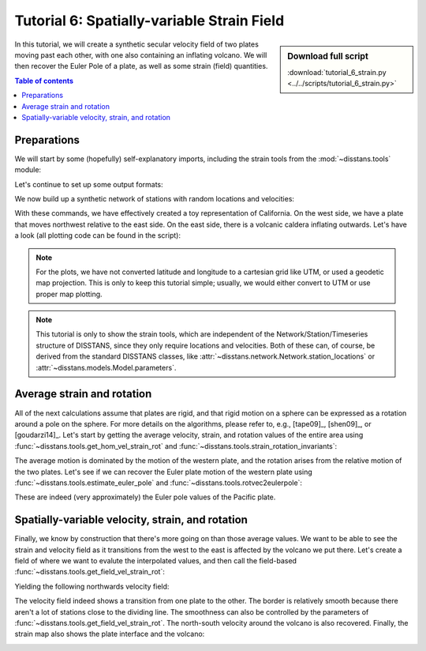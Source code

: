Tutorial 6: Spatially-variable Strain Field
===========================================

.. sidebar:: Download full script

   :download:`tutorial_6_strain.py <../../scripts/tutorial_6_strain.py>`

In this tutorial, we will create a synthetic secular velocity field of two plates
moving past each other, with one also containing an inflating volcano.
We will then recover the Euler Pole of a plate, as well as some strain
(field) quantities.

.. contents:: Table of contents
    :local:

Preparations
------------

We will start by some (hopefully) self-explanatory imports, including the strain tools
from the :mod:`~disstans.tools` module:

.. doctest::

    >>> # imports
    >>> import os
    >>> import numpy as np
    >>> import matplotlib.pyplot as plt
    >>> from pathlib import Path
    >>> from matplotlib import rcParams
    >>> from scipy.spatial.distance import cdist
    >>> from cmcrameri import cm
    >>> from disstans.tools import (get_hom_vel_strain_rot, get_field_vel_strain_rot,
    ...                             strain_rotation_invariants,
    ...                             estimate_euler_pole, rotvec2eulerpole)

Let's continue to set up some output formats:

.. doctest::

    >>> # decide output quality, looks & folder
    >>> outdir = Path("out/tutorial_6/")
    >>> rcParams['font.sans-serif'] = ["NewComputerModernSans10"]
    >>> rcParams['font.size'] = "14"
    >>> fmt = "png"
    >>> os.makedirs(outdir, exist_ok=True)

We now build up a synthetic network of stations with random locations
and velocities:

.. doctest::

    >>> # initialize RNG
    >>> rng = np.random.default_rng(0)
    >>> # make stations
    >>> locs = rng.uniform(low=[-121, 33],
    ...                    high=[-116, 37],
    ...                    size=(100, 2))
    >>> n_locs = locs.shape[0]
    >>> # get indices west and east of plate boundary
    >>> i_west = locs[:, 0] < -119
    >>> i_east = ~i_west
    >>> locs_west = locs[i_west, :]
    >>> locs_east = locs[i_east, :]
    >>> # make velocities
    >>> # create noisy zero background velocity field
    >>> vels = rng.normal(scale=1e-3, size=(n_locs, 2))
    >>> # add far away euler pole motion to the western plate
    >>> vels[i_west, :] += np.array([[-0.055, 0.045]])
    >>> # add inflation motion from volcano based on distance and direction
    >>> center_vol = np.array([-117.1, 35.4])
    >>> dist_vol = cdist(locs, center_vol[None, :]).ravel()
    >>> vecs_vol = locs - center_vol[None, :]
    >>> azims_vol = np.arctan2(vecs_vol[:, 1], vecs_vol[:, 0])
    >>> vels_volcano = (vecs_vol / np.linalg.norm(vecs_vol, axis=1, keepdims=True)
    ...                 / dist_vol[:, None]**2 / 70)
    >>> vels += vels_volcano
    >>> # make for uncertainties
    >>> vels_var = (rng.uniform(low=9e-3, high=11e-3, size=(n_locs, 2))) ** 2
    >>> vels_cov = rng.normal(scale=1e-6, size=(n_locs, 1))
    >>> vels_varcov = np.concatenate([vels_var, vels_cov], axis=1)

With these commands, we have effectively created a toy representation of California.
On the west side, we have a plate that moves northwest relative to the east side.
On the east side, there is a volcanic caldera inflating outwards.
Let's have a look (all plotting code can be found in the script):

.. image:: ../img/tutorial_6a.png

.. note::

    For the plots, we have not converted latitude and longitude to a cartesian grid
    like UTM, or used a geodetic map projection. This is only to keep this tutorial
    simple; usually, we would either convert to UTM or use proper map plotting.

.. note::

    This tutorial is only to show the strain tools, which are independent of the
    Network/Station/Timeseries structure of DISSTANS, since they only require locations
    and velocities. Both of these can, of course, be derived from the standard DISSTANS
    classes, like :attr:`~disstans.network.Network.station_locations` or
    :attr:`~disstans.models.Model.parameters`.

Average strain and rotation
---------------------------

All of the next calculations assume that plates are rigid, and that rigid motion on a
sphere can be expressed as a rotation around a pole on the sphere. For more details
on the algorithms, please refer to, e.g., [tape09]_, [shen09]_, or [goudarzi14]_.
Let's start by getting the average velocity, strain, and rotation values of the entire
area using :func:`~disstans.tools.get_hom_vel_strain_rot` and
:func:`~disstans.tools.strain_rotation_invariants`:

.. doctest::

    >>> # get global strain somewhere in the west
    >>> v_hom, eps_hom, om_hom = get_hom_vel_strain_rot(locs,
    ...                                                 vels,
    ...                                                 covariances=vels_varcov,
    ...                                                 reference=[-120.5, 35])
    >>> # convert to scalars
    >>> dil_hom, strain_hom, shear_hom, rot_hom = strain_rotation_invariants(eps_hom, om_hom)
    >>> print(f"Average motion = [{v_hom[0] * 1000:.2f}, {v_hom[1] * 1000:.2f}] mm/a\n"
    ...       f"Average rotation = {rot_hom * 1e6:.4f} rad/Ma")
    Average motion = [-58.92, 41.94] mm/a
    Average rotation = 0.0851 rad/Ma

The average motion is dominated by the motion of the western plate, and the rotation
arises from the relative motion of the two plates.
Let's see if we can recover the Euler plate motion of the western plate using
:func:`~disstans.tools.estimate_euler_pole` and
:func:`~disstans.tools.rotvec2eulerpole`:

.. doctest::

    >>> # get euler pole for the western plate
    >>> rotvec_west, rotcov_west = estimate_euler_pole(locs[i_west, :],
    ...                                                vels[i_west, :],
    ...                                                covariances=vels_varcov[i_west, :])
    >>> # convert to more readable format
    >>> ep_west, ep_cov_west = rotvec2eulerpole(rotvec_west, rotcov_west)
    >>> ep_west_deg = np.rad2deg(ep_west)
    >>> print(f"Longitude = {ep_west_deg[0]:.1f} °E\n"
    ...       f"Latitude = {ep_west_deg[1]:.1f} °N\n"
    ...       f"Rotation = {ep_west_deg[2] * 1e6:.1f} °/Ma")
    Longitude = 6.7 °E
    Latitude = -39.3 °N
    Rotation = 0.6 °/Ma

These are indeed (very approximately) the Euler pole values of the Pacific plate.

Spatially-variable velocity, strain, and rotation 
-------------------------------------------------

Finally, we know by construction that there's more going on than those average values.
We want to be able to see the strain and velocity field as it transitions from the
west to the east is affected by the volcano we put there.
Let's create a field of where we want to evalute the interpolated values, and then
call the field-based :func:`~disstans.tools.get_field_vel_strain_rot`:

.. doctest::

    >>> # define field coordinates
    >>> x_range = np.linspace(-121, -116, num=50)
    >>> y_range = np.linspace(33, 37, num=50)[::-1]
    >>> x_mesh, y_mesh = np.meshgrid(x_range, y_range)
    >>> xy_mesh = np.stack([x_mesh.ravel(), y_mesh.ravel()], axis=1)
    >>> # get strain fields
    >>> v_field, eps_field, om_field = \
    ...     get_field_vel_strain_rot(locs,
    ...                             vels,
    ...                             xy_mesh,
    ...                             2,
    ...                             covariances=vels_varcov,
    ...                             estimate_within=1e6,
    ...                             distance_method="quadratic",
    ...                             coverage_method="voronoi")
    >>> # convert to scalar fields
    >>> dil_field, strain_field, shear_field, rot_field = \
    ...     strain_rotation_invariants(eps_field, om_field)

.. doctest::
    :hide:

    >>> # test checks
    >>> print(f"Velocity check: {v_field[1275, 0]:.4e}")
    Velocity check: -1.6802e-02
    >>> print(f"Dilatation check: {dil_field[1275]:.4e}")
    Dilatation check: 2.3860e-07
    >>> print(f"Strain check: {strain_field[1275]:.4e}")
    Strain check: 2.4474e-07
    >>> print(f"Shear check: {shear_field[1275]:.4e}")
    Shear check: 1.4304e-07
    >>> print(f"Rotation check: {rot_field[1275]:.4e}")
    Rotation check: 7.8567e-08

Yielding the following northwards velocity field:

.. image:: ../img/tutorial_6b.png

The velocity field indeed shows a transition from one plate to the other.
The border is relatively smooth because there aren't a lot of stations close to the
dividing line. The smoothness can also be controlled by the parameters of
:func:`~disstans.tools.get_field_vel_strain_rot`.
The north-south velocity around the volcano is also recovered.
Finally, the strain map also shows the plate interface and the volcano:

.. image:: ../img/tutorial_6c.png
